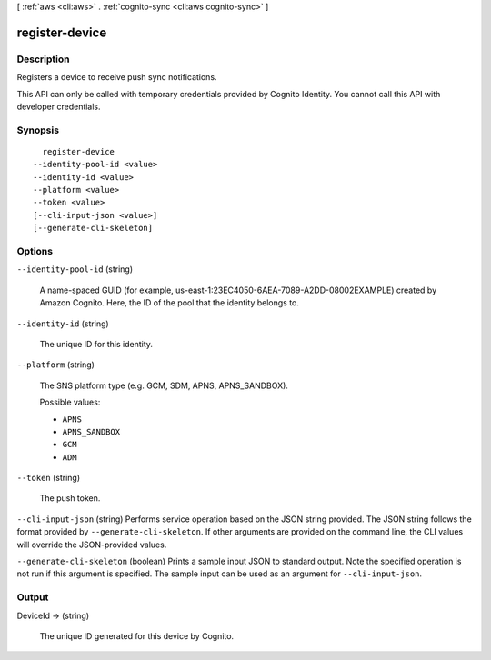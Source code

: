 [ :ref:`aws <cli:aws>` . :ref:`cognito-sync <cli:aws cognito-sync>` ]

.. _cli:aws cognito-sync register-device:


***************
register-device
***************



===========
Description
===========



Registers a device to receive push sync notifications.

 

This API can only be called with temporary credentials provided by Cognito Identity. You cannot call this API with developer credentials.



========
Synopsis
========

::

    register-device
  --identity-pool-id <value>
  --identity-id <value>
  --platform <value>
  --token <value>
  [--cli-input-json <value>]
  [--generate-cli-skeleton]




=======
Options
=======

``--identity-pool-id`` (string)


  A name-spaced GUID (for example, us-east-1:23EC4050-6AEA-7089-A2DD-08002EXAMPLE) created by Amazon Cognito. Here, the ID of the pool that the identity belongs to.

  

``--identity-id`` (string)


  The unique ID for this identity.

  

``--platform`` (string)


  The SNS platform type (e.g. GCM, SDM, APNS, APNS_SANDBOX).

  

  Possible values:

  
  *   ``APNS``

  
  *   ``APNS_SANDBOX``

  
  *   ``GCM``

  
  *   ``ADM``

  

  

``--token`` (string)


  The push token.

  

``--cli-input-json`` (string)
Performs service operation based on the JSON string provided. The JSON string follows the format provided by ``--generate-cli-skeleton``. If other arguments are provided on the command line, the CLI values will override the JSON-provided values.

``--generate-cli-skeleton`` (boolean)
Prints a sample input JSON to standard output. Note the specified operation is not run if this argument is specified. The sample input can be used as an argument for ``--cli-input-json``.



======
Output
======

DeviceId -> (string)

  

  The unique ID generated for this device by Cognito.

  

  

